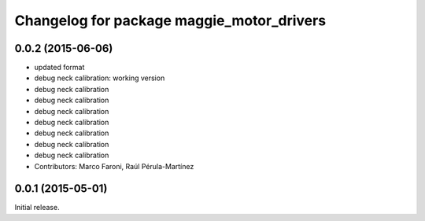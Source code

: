^^^^^^^^^^^^^^^^^^^^^^^^^^^^^^^^^^^^^^^^^^
Changelog for package maggie_motor_drivers
^^^^^^^^^^^^^^^^^^^^^^^^^^^^^^^^^^^^^^^^^^

0.0.2 (2015-06-06)
-----------
* updated format
* debug neck calibration: working version
* debug neck calibration
* debug neck calibration
* debug neck calibration
* debug neck calibration
* debug neck calibration
* debug neck calibration
* debug neck calibration
* Contributors: Marco Faroni, Raúl Pérula-Martínez

0.0.1 (2015-05-01)
------------------
Initial release.
